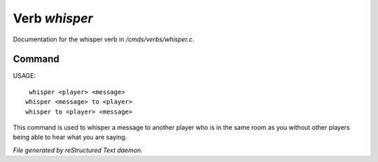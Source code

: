 ***************
Verb *whisper*
***************

Documentation for the whisper verb in */cmds/verbs/whisper.c*.

Command
=======

USAGE::

	 whisper <player> <message>
	whisper <message> to <player>
	whisper to <player> <message>

This command is used to whisper a message to another player who is in the same
room as you without other players being able to hear what you are saying.



*File generated by reStructured Text daemon.*
